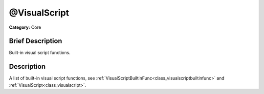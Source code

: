 .. Generated automatically by doc/tools/makerst.py in Godot's source tree.
.. DO NOT EDIT THIS FILE, but the @VisualScript.xml source instead.
.. The source is found in doc/classes or modules/<name>/doc_classes.

.. _class_@VisualScript:

@VisualScript
=============

**Category:** Core

Brief Description
-----------------

Built-in visual script functions.

Description
-----------

A list of built-in visual script functions, see :ref:`VisualScriptBuiltinFunc<class_visualscriptbuiltinfunc>` and :ref:`VisualScript<class_visualscript>`.

